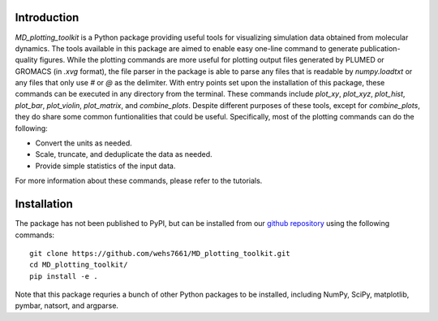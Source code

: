 Introduction
============
`MD_plotting_toolkit` is a Python package providing useful tools for 
visualizing simulation data obtained from molecular dynamics. The tools 
available in this package are aimed to enable easy one-line command to 
generate publication-quality figures. While the plotting commands are more 
useful for plotting output files generated by PLUMED or GROMACS (in `.xvg` format), 
the file parser in the package is able to parse any files that is readable by 
`numpy.loadtxt` or any files that only use `#` or `@` as the delimiter. 
With entry points set upon the installation of this package, these commands 
can be executed in any directory from the terminal. These commands include 
`plot_xy`, `plot_xyz`, `plot_hist`, `plot_bar`, `plot_violin`, `plot_matrix`, 
and `combine_plots`. Despite different purposes of these tools, except for 
`combine_plots`, they do share some common funtionalities that could be useful. 
Specifically, most of the plotting commands can do the following:

* Convert the units as needed.
* Scale, truncate, and deduplicate the data as needed.
* Provide simple statistics of the input data.

For more information about these commands, please refer to the tutorials.

Installation
============
The package has not been published to PyPI, but can be installed from our
`github repository`_ using the following commands:
::

    git clone https://github.com/wehs7661/MD_plotting_toolkit.git
    cd MD_plotting_toolkit/
    pip install -e .

Note that this package requries a bunch of other Python packages to be installed,
including NumPy, SciPy, matplotlib, pymbar, natsort, and argparse. 

.. _`github repository`: https://github.com/wehs7661/MD_plotting_toolkit.git
